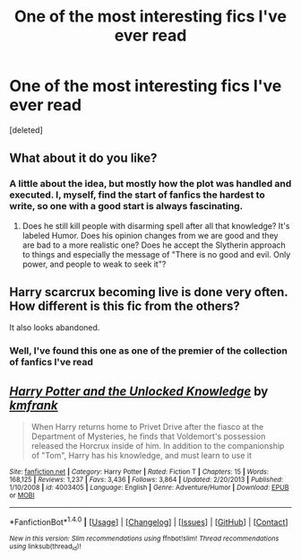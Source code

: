#+TITLE: One of the most interesting fics I've ever read

* One of the most interesting fics I've ever read
:PROPERTIES:
:Score: 6
:DateUnix: 1499711462.0
:DateShort: 2017-Jul-10
:FlairText: Recommendation
:END:
[deleted]


** What about it do you like?
:PROPERTIES:
:Score: 9
:DateUnix: 1499713746.0
:DateShort: 2017-Jul-10
:END:

*** A little about the idea, but mostly how the plot was handled and executed. I, myself, find the start of fanfics the hardest to write, so one with a good start is always fascinating.
:PROPERTIES:
:Author: Stjernepus
:Score: 1
:DateUnix: 1499716449.0
:DateShort: 2017-Jul-11
:END:

**** Does he still kill people with disarming spell after all that knowledge? It's labeled Humor. Does his opinion changes from we are good and they are bad to a more realistic one? Does he accept the Slytherin approach to things and especially the message of "There is no good and evil. Only power, and people to weak to seek it"?
:PROPERTIES:
:Score: 1
:DateUnix: 1499721166.0
:DateShort: 2017-Jul-11
:END:


** Harry scarcrux becoming live is done very often. How different is this fic from the others?

It also looks abandoned.
:PROPERTIES:
:Author: InquisitorCOC
:Score: 8
:DateUnix: 1499714464.0
:DateShort: 2017-Jul-10
:END:

*** Well, I've found this one as one of the premier of the collection of fanfics I've read
:PROPERTIES:
:Author: Stjernepus
:Score: 1
:DateUnix: 1499716340.0
:DateShort: 2017-Jul-11
:END:


** [[http://www.fanfiction.net/s/4003405/1/][*/Harry Potter and the Unlocked Knowledge/*]] by [[https://www.fanfiction.net/u/1351530/kmfrank][/kmfrank/]]

#+begin_quote
  When Harry returns home to Privet Drive after the fiasco at the Department of Mysteries, he finds that Voldemort's possession released the Horcrux inside of him. In addition to the companionship of "Tom", Harry has his knowledge, and must learn to use it
#+end_quote

^{/Site/: [[http://www.fanfiction.net/][fanfiction.net]] *|* /Category/: Harry Potter *|* /Rated/: Fiction T *|* /Chapters/: 15 *|* /Words/: 168,125 *|* /Reviews/: 1,237 *|* /Favs/: 3,436 *|* /Follows/: 3,864 *|* /Updated/: 2/20/2013 *|* /Published/: 1/10/2008 *|* /id/: 4003405 *|* /Language/: English *|* /Genre/: Adventure/Humor *|* /Download/: [[http://www.ff2ebook.com/old/ffn-bot/index.php?id=4003405&source=ff&filetype=epub][EPUB]] or [[http://www.ff2ebook.com/old/ffn-bot/index.php?id=4003405&source=ff&filetype=mobi][MOBI]]}

--------------

*FanfictionBot*^{1.4.0} *|* [[[https://github.com/tusing/reddit-ffn-bot/wiki/Usage][Usage]]] | [[[https://github.com/tusing/reddit-ffn-bot/wiki/Changelog][Changelog]]] | [[[https://github.com/tusing/reddit-ffn-bot/issues/][Issues]]] | [[[https://github.com/tusing/reddit-ffn-bot/][GitHub]]] | [[[https://www.reddit.com/message/compose?to=tusing][Contact]]]

^{/New in this version: Slim recommendations using/ ffnbot!slim! /Thread recommendations using/ linksub(thread_id)!}
:PROPERTIES:
:Author: FanfictionBot
:Score: 2
:DateUnix: 1499711485.0
:DateShort: 2017-Jul-10
:END:
